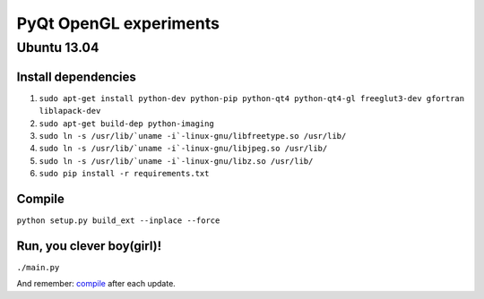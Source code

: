 PyQt OpenGL experiments
=======================

Ubuntu 13.04
------------

Install dependencies
....................

#. ``sudo apt-get install python-dev python-pip python-qt4 python-qt4-gl freeglut3-dev gfortran liblapack-dev``
#. ``sudo apt-get build-dep python-imaging``
#. ``sudo ln -s /usr/lib/`uname -i`-linux-gnu/libfreetype.so /usr/lib/``
#. ``sudo ln -s /usr/lib/`uname -i`-linux-gnu/libjpeg.so /usr/lib/``
#. ``sudo ln -s /usr/lib/`uname -i`-linux-gnu/libz.so /usr/lib/``
#. ``sudo pip install -r requirements.txt``


Compile
.......

``python setup.py build_ext --inplace --force``


Run, you clever boy(girl)!
..........................

``./main.py``

And remember: `compile`_ after each update.
